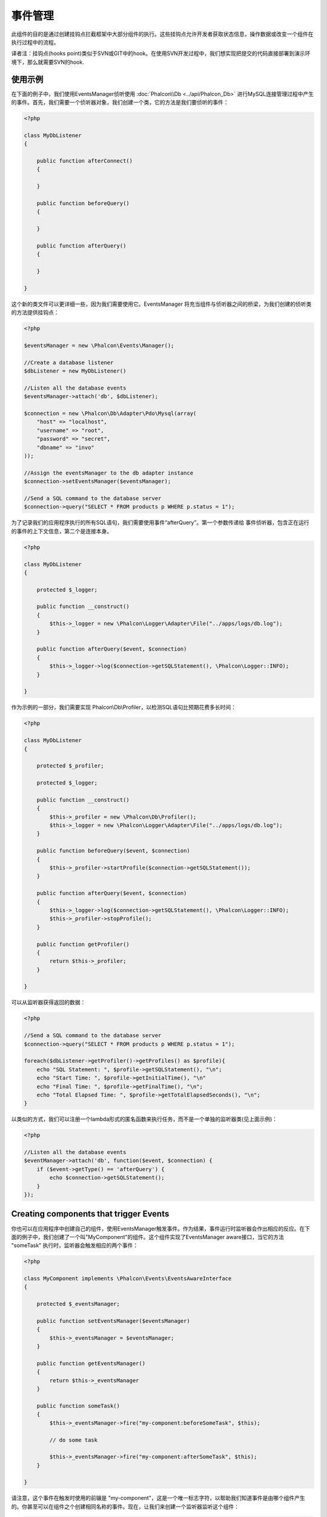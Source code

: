 事件管理
==============

此组件的目的是通过创建挂钩点拦截框架中大部分组件的执行。这些挂钩点允许开发者获取状态信息，操作数据或改变一个组件在执行过程中的流程。

译者注：挂钩点(hooks point)类似于SVN或GIT中的hook。在使用SVN开发过程中，我们想实现把提交的代码直接部署到演示环境下，那么就需要SVN的hook.

使用示例
-------------
在下面的例子中，我们使用EventsManager侦听使用 :doc:`Phalcon\\Db <../api/Phalcon_Db>` 进行MySQL连接管理过程中产生的事件。首先，我们需要一个侦听器对象，我们创建一个类，它的方法是我们要侦听的事件：

.. code-block:: php

    <?php

    class MyDbListener
    {

        public function afterConnect()
        {

        }

        public function beforeQuery()
        {

        }

        public function afterQuery()
        {

        }

    }

这个新的类文件可以更详细一些，因为我们需要使用它。EventsManager 将充当组件与侦听器之间的桥梁，为我们创建的侦听类的方法提供挂钩点：

.. code-block:: php

    <?php

    $eventsManager = new \Phalcon\Events\Manager();

    //Create a database listener
    $dbListener = new MyDbListener()

    //Listen all the database events
    $eventsManager->attach('db', $dbListener);

    $connection = new \Phalcon\Db\Adapter\Pdo\Mysql(array(
        "host" => "localhost",
        "username" => "root",
        "password" => "secret",
        "dbname" => "invo"
    ));

    //Assign the eventsManager to the db adapter instance
    $connection->setEventsManager($eventsManager);

    //Send a SQL command to the database server
    $connection->query("SELECT * FROM products p WHERE p.status = 1");

为了记录我们的应用程序执行的所有SQL语句，我们需要使用事件“afterQuery”。第一个参数传递给
事件侦听器，包含正在运行的事件的上下文信息，第二个是连接本身。

.. code-block:: php

    <?php

    class MyDbListener
    {

        protected $_logger;

        public function __construct()
        {
            $this->_logger = new \Phalcon\Logger\Adapter\File("../apps/logs/db.log");
        }

        public function afterQuery($event, $connection)
        {
            $this->_logger->log($connection->getSQLStatement(), \Phalcon\Logger::INFO);
        }

    }

作为示例的一部分，我们需要实现 Phalcon\\Db\\Profiler，以检测SQL语句比预期花费多长时间：

.. code-block:: php

    <?php

    class MyDbListener
    {

        protected $_profiler;

        protected $_logger;

        public function __construct()
        {
            $this->_profiler = new \Phalcon\Db\Profiler();
            $this->_logger = new \Phalcon\Logger\Adapter\File("../apps/logs/db.log");
        }

        public function beforeQuery($event, $connection)
        {
            $this->_profiler->startProfile($connection->getSQLStatement());
        }

        public function afterQuery($event, $connection)
        {
            $this->_logger->log($connection->getSQLStatement(), \Phalcon\Logger::INFO);
            $this->_profiler->stopProfile();
        }

        public function getProfiler()
        {
            return $this->_profiler;
        }

    }

可以从监听器获得返回的数据：

.. code-block:: php

    <?php

    //Send a SQL command to the database server
    $connection->query("SELECT * FROM products p WHERE p.status = 1");

    foreach($dbListener->getProfiler()->getProfiles() as $profile){
        echo "SQL Statement: ", $profile->getSQLStatement(), "\n";
        echo "Start Time: ", $profile->getInitialTime(), "\n"
        echo "Final Time: ", $profile->getFinalTime(), "\n";
        echo "Total Elapsed Time: ", $profile->getTotalElapsedSeconds(), "\n";
    }

以类似的方式，我们可以注册一个lambda形式的匿名函数来执行任务，而不是一个单独的监听器类(见上面示例)：

.. code-block:: php

    <?php

    //Listen all the database events
    $eventManager->attach('db', function($event, $connection) {
        if ($event->getType() == 'afterQuery') {
            echo $connection->getSQLStatement();
        }
    });

Creating components that trigger Events
---------------------------------------
你也可以在应用程序中创建自己的组件，使用EventsManager触发事件。作为结果，事件运行时监听器会作出相应的反应。在下面的例子中，我们创建了一个叫"MyComponent"的组件。这个组件实现了EventsManager aware接口，当它的方法 "someTask" 执行时，监听器会触发相应的两个事件：

.. code-block:: php

    <?php

    class MyComponent implements \Phalcon\Events\EventsAwareInterface
    {

        protected $_eventsManager;

        public function setEventsManager($eventsManager)
        {
            $this->_eventsManager = $eventsManager;
        }

        public function getEventsManager()
        {
            return $this->_eventsManager
        }

        public function someTask()
        {
            $this->_eventsManager->fire("my-component:beforeSomeTask", $this);

            // do some task

            $this->_eventsManager->fire("my-component:afterSomeTask", $this);
        }

    }

请注意，这个事件在触发时使用的前辍是  "my-component"，这是一个唯一标志字符，以帮助我们知道事件是由哪个组件产生的。你甚至可以在组件之个创建相同名称的事件。现在，让我们来创建一个监听器监听这个组件：

.. code-block:: php

    <?php

    class SomeListener
    {

        public function beforeSomeTask($event, $myComponent)
        {
            echo "Here, beforeSomeTask\n";
        }

        public function afterSomeTask($event, $myComponent)
        {
            echo "Here, afterSomeTask\n";
        }

    }

一个监听器就是一个简单的类文件，它实现了所有组件触发的事件。现在，让我们使他们联合在一起工作：

.. code-block:: php

    <?php

    //Create an Events Manager
    $eventsManager = new Phalcon\Events\Manager();

    //Create the MyComponent instance
    $myComponent = new MyComponent();

    //Bind the eventsManager to the instance
    $myComponent->setEventsManager($myComponent);

    //Attach the listener to the EventsManager
    $eventsManager->attach('my-component', new SomeListener());

    //Execute methods in the component
    $myComponent->someTask();

"someTask"执行后，监听器中的两个方法也会被执行，下面是输出结果：

.. code-block:: php

    Here, beforeSomeTask
    Here, afterSomeTask

其他数据也可以通过 "fire" 调用第三个参数进行触发：

.. code-block:: php

    <?php

    $eventsManager->fire("my-component:afterSomeTask", $this, $extraData);

在监听器中，第三个参数也接收此数据：

.. code-block:: php

    <?php

    //Receiving the data in the third parameter
    $eventManager->attach('my-component', function($event, $component, $data) {
        print_r($data);
    });

    //Receiving the data from the event context
    $eventManager->attach('my-component', function($event, $component) {
        print_r($event->getData());
    });

如果监听器只对一个特定类型的事件感兴趣，你可以直接绑定：

.. code-block:: php

    <?php

    //The handler will only be executed if the event triggered is "beforeSomeTask"
    $eventManager->attach('my-component:beforeSomeTask', function($event, $component) {
        //...
    });

事件的发布与取消(Event Propagation/Cancelation)
------------------------------------------------------------------
许多监听器可能会添加相同的事件，这意味着，对于同类类型的事件，许多监听器都会被触发(即会有非常多同类型的消息输出)。根据注册到 EventsManager 的顺序，监听器被一一触发。一些事件可以被撤消，表明可以停止一些其他的监听器事件被触发：

.. code-block:: php

    <?php

    $eventsManager->attach('db', function($event, $connection){

        //We stop the event if it is cancelable
        if ($event->isCancelable()) {
            //Stop the event, so other listeners will not be notified about this
            $event->stop();
        }

        //...

    });

在默认情况下，事件是可以被取消的，甚至在框架中的大部分事件都是可以被取消的。你可以使用fire方法传递第四个参数，值为"false"，以达到不可取消的目的：

.. code-block:: php

    <?php

    $eventsManager->fire("my-component:afterSomeTask", $this, $extraData, false);

实现自定义EventsManager(Implementing your own EventsManager)
---------------------------------------------------------------------------
The :doc:`Phalcon\\Events\\ManagerInterface <../api/Phalcon_Events_ManagerInterface>` interface must be implemented to create your own
EventsManager replacing the one provided by Phalcon.